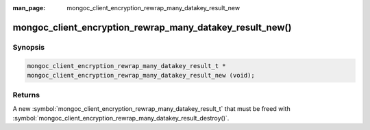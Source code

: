 :man_page: mongoc_client_encryption_rewrap_many_datakey_result_new

mongoc_client_encryption_rewrap_many_datakey_result_new()
=========================================================

Synopsis
--------

.. code-block:: c

  mongoc_client_encryption_rewrap_many_datakey_result_t *
  mongoc_client_encryption_rewrap_many_datakey_result_new (void);

Returns
-------

A new :symbol:`mongoc_client_encryption_rewrap_many_datakey_result_t` that must be freed with :symbol:`mongoc_client_encryption_rewrap_many_datakey_result_destroy()`.
